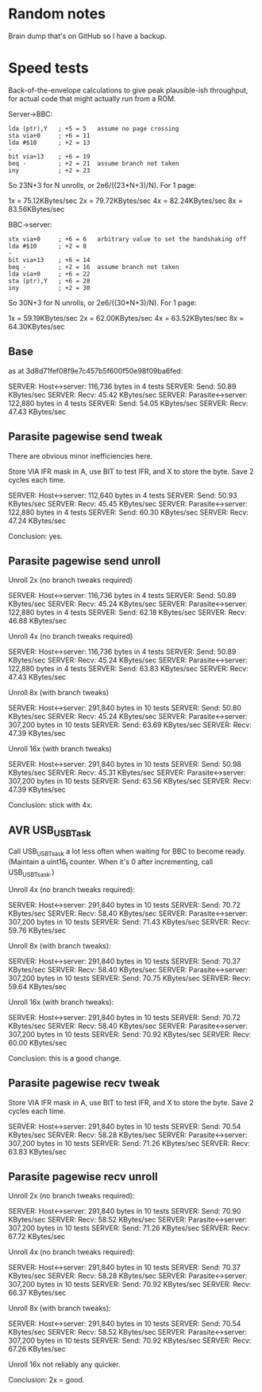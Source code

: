 * Random notes

Brain dump that's on GitHub so I have a backup.

* Speed tests

Back-of-the-envelope calculations to give peak plausible-ish throughput, for actual code that might actually run from a ROM.

Server->BBC:

: lda (ptr),Y   ; +5 = 5   assume no page crossing
: sta via+0     ; +6 = 11
: lda #$10      ; +2 = 13
: -
: bit via+13    ; +6 = 19
: beq -         ; +2 = 21  assume branch not taken
: iny           ; +2 = 23

So 23N+3 for N unrolls, or 2e6/((23*N+3)/N). For 1 page:

1x = 75.12KBytes/sec
2x = 79.72KBytes/sec
4x = 82.24KBytes/sec
8x = 83.56KBytes/sec

BBC->server:

: stx via+0     ; +6 = 6   arbitrary value to set the handshaking off
: lda #$10      ; +2 = 8
: -
: bit via+13    ; +6 = 14
: beq -         ; +2 = 16  assume branch not taken
: lda via+0     ; +6 = 22
: sta (ptr),Y   ; +6 = 28
: iny           ; +2 = 30

So 30N+3 for N unrolls, or 2e6/((30*N+3)/N). For 1 page:

1x = 59.19KBytes/sec
2x = 62.00KBytes/sec
4x = 63.52KBytes/sec
8x = 64.30KBytes/sec

** Base

as at 3d8d71fef08f9e7c457b5f600f50e98f09ba6fed:

SERVER: Host<->server: 116,736 bytes in 4 tests
SERVER:   Send: 50.89 KBytes/sec
SERVER:   Recv: 45.42 KBytes/sec
SERVER: Parasite<->server: 122,880 bytes in 4 tests
SERVER:   Send: 54.05 KBytes/sec
SERVER:   Recv: 47.43 KBytes/sec

** Parasite pagewise send tweak

There are obvious minor inefficiencies here.

Store VIA IFR mask in A, use BIT to test IFR, and X to store the byte.
Save 2 cycles each time.

SERVER: Host<->server: 112,640 bytes in 4 tests
SERVER:   Send: 50.93 KBytes/sec
SERVER:   Recv: 45.45 KBytes/sec
SERVER: Parasite<->server: 122,880 bytes in 4 tests
SERVER:   Send: 60.30 KBytes/sec
SERVER:   Recv: 47.24 KBytes/sec

Conclusion: yes.

** Parasite pagewise send unroll

Unroll 2x (no branch tweaks required)

SERVER: Host<->server: 116,736 bytes in 4 tests
SERVER:   Send: 50.89 KBytes/sec
SERVER:   Recv: 45.24 KBytes/sec
SERVER: Parasite<->server: 122,880 bytes in 4 tests
SERVER:   Send: 62.18 KBytes/sec
SERVER:   Recv: 46.88 KBytes/sec

Unroll 4x (no branch tweaks required)

SERVER: Host<->server: 116,736 bytes in 4 tests
SERVER:   Send: 50.89 KBytes/sec
SERVER:   Recv: 45.24 KBytes/sec
SERVER: Parasite<->server: 122,880 bytes in 4 tests
SERVER:   Send: 63.83 KBytes/sec
SERVER:   Recv: 47.43 KBytes/sec

Unroll 8x (with branch tweaks)

SERVER: Host<->server: 291,840 bytes in 10 tests
SERVER:   Send: 50.80 KBytes/sec
SERVER:   Recv: 45.24 KBytes/sec
SERVER: Parasite<->server: 307,200 bytes in 10 tests
SERVER:   Send: 63.69 KBytes/sec
SERVER:   Recv: 47.39 KBytes/sec

Unroll 16x (with branch tweaks)

SERVER: Host<->server: 291,840 bytes in 10 tests
SERVER:   Send: 50.98 KBytes/sec
SERVER:   Recv: 45.31 KBytes/sec
SERVER: Parasite<->server: 307,200 bytes in 10 tests
SERVER:   Send: 63.56 KBytes/sec
SERVER:   Recv: 47.39 KBytes/sec

Conclusion: stick with 4x.

** AVR USB_USBTask

Call USB_USBTsask a lot less often when waiting for BBC to become
ready. (Maintain a uint16_t counter. When it's 0 after incrementing,
call USB_USBTsask.)

Unroll 4x (no branch tweaks required):

SERVER: Host<->server: 291,840 bytes in 10 tests
SERVER:   Send: 70.72 KBytes/sec
SERVER:   Recv: 58.40 KBytes/sec
SERVER: Parasite<->server: 307,200 bytes in 10 tests
SERVER:   Send: 71.43 KBytes/sec
SERVER:   Recv: 59.76 KBytes/sec

Unroll 8x (with branch tweaks):

SERVER: Host<->server: 291,840 bytes in 10 tests
SERVER:   Send: 70.37 KBytes/sec
SERVER:   Recv: 58.40 KBytes/sec
SERVER: Parasite<->server: 307,200 bytes in 10 tests
SERVER:   Send: 70.75 KBytes/sec
SERVER:   Recv: 59.64 KBytes/sec

Unroll 16x (with branch tweaks):

SERVER: Host<->server: 291,840 bytes in 10 tests
SERVER:   Send: 70.72 KBytes/sec
SERVER:   Recv: 58.40 KBytes/sec
SERVER: Parasite<->server: 307,200 bytes in 10 tests
SERVER:   Send: 70.92 KBytes/sec
SERVER:   Recv: 60.00 KBytes/sec

Conclusion: this is a good change.

** Parasite pagewise recv tweak

Store VIA IFR mask in A, use BIT to test IFR, and X to store the byte.
Save 2 cycles each time.

SERVER: Host<->server: 291,840 bytes in 10 tests
SERVER:   Send: 70.54 KBytes/sec
SERVER:   Recv: 58.28 KBytes/sec
SERVER: Parasite<->server: 307,200 bytes in 10 tests
SERVER:   Send: 71.26 KBytes/sec
SERVER:   Recv: 63.83 KBytes/sec

** Parasite pagewise recv unroll

Unroll 2x (no branch tweaks required):

SERVER: Host<->server: 291,840 bytes in 10 tests
SERVER:   Send: 70.90 KBytes/sec
SERVER:   Recv: 58.52 KBytes/sec
SERVER: Parasite<->server: 307,200 bytes in 10 tests
SERVER:   Send: 71.26 KBytes/sec
SERVER:   Recv: 67.72 KBytes/sec

Unroll 4x (no branch tweaks required):

SERVER: Host<->server: 291,840 bytes in 10 tests
SERVER:   Send: 70.37 KBytes/sec
SERVER:   Recv: 58.28 KBytes/sec
SERVER: Parasite<->server: 307,200 bytes in 10 tests
SERVER:   Send: 70.92 KBytes/sec
SERVER:   Recv: 66.37 KBytes/sec

Unroll 8x (with branch tweaks):

SERVER: Host<->server: 291,840 bytes in 10 tests
SERVER:   Send: 70.54 KBytes/sec
SERVER:   Recv: 58.52 KBytes/sec
SERVER: Parasite<->server: 307,200 bytes in 10 tests
SERVER:   Send: 70.92 KBytes/sec
SERVER:   Recv: 67.26 KBytes/sec

Unroll 16x not reliably any quicker.

Conclusion: 2x = good.

